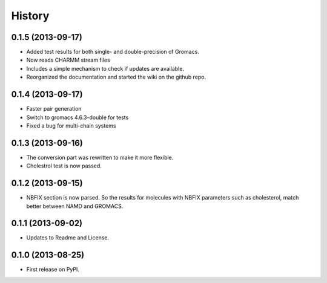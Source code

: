 .. :changelog:

History
-------

0.1.5 (2013-09-17)
++++++++++++++++++

* Added test results for both single- and double-precision of Gromacs.
* Now reads CHARMM stream files
* Includes a simple mechanism to check if updates are available.
* Reorganized the documentation and started the wiki on the github repo.


0.1.4 (2013-09-17)
++++++++++++++++++

* Faster pair generation
* Switch to gromacs 4.6.3-double for tests
* Fixed a bug for multi-chain systems

0.1.3 (2013-09-16)
++++++++++++++++++

* The conversion part was rewritten to make it more flexible.
* Cholestrol test is now passed.


0.1.2 (2013-09-15)
++++++++++++++++++

* NBFIX section is now parsed. So the results for molecules with NBFIX parameters such as cholesterol, match better between NAMD and GROMACS.


0.1.1 (2013-09-02)
++++++++++++++++++

* Updates to Readme and License.

0.1.0 (2013-08-25)
++++++++++++++++++

* First release on PyPI.
